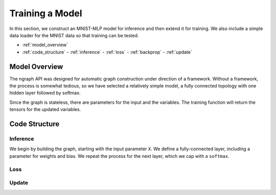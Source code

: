 .. mnist_mlp.rst

################
Training a Model
################

In this section, we construct an MNIST-MLP model for inference and
then extend it for training. We also include a simple data loader for
the MNIST data so that training can be tested.

* :ref:`model_overview`
* :ref:`code_structure`
  - :ref:`inference`
  - :ref:`loss`
  - :ref:`backprop`
  - :ref:`update`

.. _model_overview:

Model Overview
==============

The ngraph API was designed for automatic graph construction under
direction of a framework. Without a framework, the process is somewhat
tedious, so we have selected a relatively simple model, a fully
connected topology with one hidden layer followed by softmax.

Since the graph is stateless, there are parameters for the input and
the variables. The training function will return the tensors for the
updated variables.

.. _code_structure:

Code Structure
==============


.. _inference:

Inference
---------

We begin by building the graph, starting with the input parameter
``X``. We define a fully-connected layer, including a parameter for
weights and bias. We repeat the process for the next layer, which we
cap with a ``softmax``.

.. _loss:

Loss
----

.. _update:

Update
------





